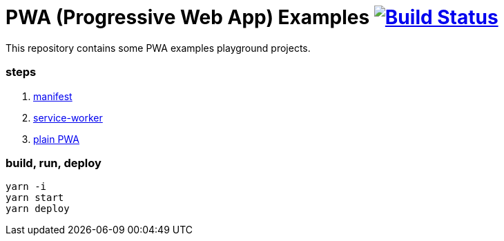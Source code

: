 # PWA (Progressive Web App) Examples image:https://travis-ci.org/daggerok/pwa-examples.svg?branch=master["Build Status", link="https://travis-ci.org/daggerok/pwa-examples"]

This repository contains some PWA examples playground projects.

=== steps

. link:01-manifest/[manifest]
. link:02-service-worker/[service-worker]
. link:03-webpack-pwa-handlebars/[plain PWA]

=== build, run, deploy

[source,bash]
----
yarn -i
yarn start
yarn deploy
----
